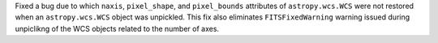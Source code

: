 Fixed a bug due to which ``naxis``, ``pixel_shape``, and
``pixel_bounds`` attributes of ``astropy.wcs.WCS`` were not restored when
an ``astropy.wcs.WCS`` object was unpickled. This fix also eliminates
``FITSFixedWarning`` warning issued during unpiclikng of the WCS objects
related to the number of axes.
